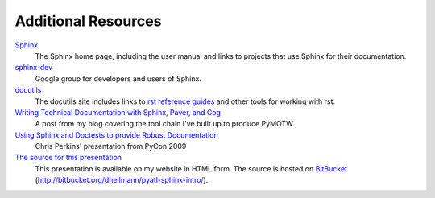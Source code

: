 ####################
Additional Resources
####################

Sphinx_
    The Sphinx home page, including the user manual and links to projects that use Sphinx for their documentation.
    
`sphinx-dev <http://groups.google.com/group/sphinx-dev>`_
    Google group for developers and users of Sphinx.

docutils_
    The docutils site includes links to `rst reference guides <http://docutils.sourceforge.net/docs/ref/rst/restructuredtext.html>`_ and other tools for working with rst.

`Writing Technical Documentation with Sphinx, Paver, and Cog <http://www.doughellmann.com/articles/Writing-Technical-Documentation-Sphinx/index.html>`_
    A post from my blog covering the tool chain I've built up to produce PyMOTW.

`Using Sphinx and Doctests to provide Robust Documentation <http://us.pycon.org/2009/conference/schedule/event/90/>`_
    Chris Perkins' presentation from PyCon 2009

`The source for this presentation <http://www.doughellmann.com/projects/pyatl-sphinx-intro/>`_
    This presentation is available on my website in HTML form.  The source is hosted on  BitBucket_ (http://bitbucket.org/dhellmann/pyatl-sphinx-intro/).

.. _Sphinx: http://sphinx.pocoo.org/

.. _docutils: http://docutils.sourceforge.net/

.. _BitBucket: http://bitbucket.org/
